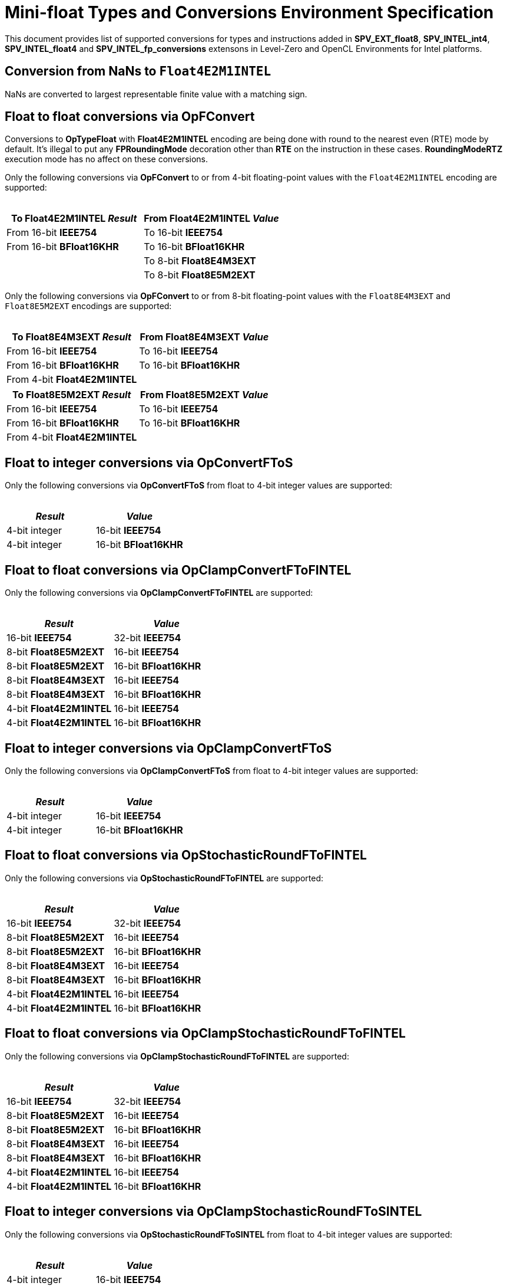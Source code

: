 Mini-float Types and Conversions Environment Specification
==========================================================

This document provides list of supported conversions for types and instructions
added in *SPV_EXT_float8*, *SPV_INTEL_int4*, *SPV_INTEL_float4* and *SPV_INTEL_fp_conversions* extensons
in Level-Zero and OpenCL Environments for Intel platforms. +

Conversion from NaNs to `Float4E2M1INTEL`
-----------------------------------------

NaNs are converted to largest representable finite value with a matching sign.

Float to float conversions via OpFConvert
-----------------------------------------

Conversions to *OpTypeFloat* with *Float4E2M1INTEL* encoding are being done with
round to the nearest even (RTE) mode by default. It's illegal to put any *FPRoundingMode*
decoration other than *RTE* on the instruction in these cases. *RoundingModeRTZ*
execution mode has no affect on these conversions. +

Only the following conversions via *OpFConvert* to or from 4-bit floating-point values with the `Float4E2M1INTEL` encoding
are supported: +
 +

[cols="1,1", options="header"]
|===
| To *Float4E2M1INTEL* 'Result' | From *Float4E2M1INTEL* 'Value'
| From 16-bit *IEEE754*      | To 16-bit *IEEE754*
| From 16-bit *BFloat16KHR*  | To 16-bit *BFloat16KHR*
|                            | To 8-bit *Float8E4M3EXT*
|                            | To 8-bit *Float8E5M2EXT*
|===

Only the following conversions via *OpFConvert* to or from 8-bit floating-point values with the `Float8E4M3EXT` and `Float8E5M2EXT` encodings
are supported: +
 +

[cols="1,1", options="header"]
|===
| To *Float8E4M3EXT* 'Result' | From *Float8E4M3EXT* 'Value'
| From 16-bit *IEEE754*      | To 16-bit *IEEE754*
| From 16-bit *BFloat16KHR*  | To 16-bit *BFloat16KHR*
| From 4-bit *Float4E2M1INTEL*  |
|===

[cols="1,1", options="header"]
|===
| To *Float8E5M2EXT* 'Result' | From *Float8E5M2EXT* 'Value'
| From 16-bit *IEEE754*      | To 16-bit *IEEE754*
| From 16-bit *BFloat16KHR*  | To 16-bit *BFloat16KHR*
| From 4-bit *Float4E2M1INTEL*  |
|===

Float to integer conversions via OpConvertFToS
----------------------------------------------

Only the following conversions via *OpConvertFToS* from float to 4-bit integer values are supported: +
 +

[cols="1,1", options="header"]
|===
| _Result_      | 'Value'
| 4-bit integer | 16-bit *IEEE754*
| 4-bit integer | 16-bit *BFloat16KHR*
|===

Float to float conversions via OpClampConvertFToFINTEL
------------------------------------------------------

Only the following conversions via *OpClampConvertFToFINTEL* are supported: +
 +

[cols="1,1", options="header"]
|===
| _Result_                  | 'Value'
| 16-bit *IEEE754*          | 32-bit *IEEE754*
| 8-bit *Float8E5M2EXT*     | 16-bit *IEEE754*
| 8-bit *Float8E5M2EXT*     | 16-bit *BFloat16KHR*
| 8-bit *Float8E4M3EXT*     | 16-bit *IEEE754*
| 8-bit *Float8E4M3EXT*     | 16-bit *BFloat16KHR*
| 4-bit *Float4E2M1INTEL*     | 16-bit *IEEE754*
| 4-bit *Float4E2M1INTEL*     | 16-bit *BFloat16KHR*
|===

Float to integer conversions via OpClampConvertFToS
---------------------------------------------------

Only the following conversions via *OpClampConvertFToS* from float to 4-bit integer values are supported: +
 +

[cols="1,1", options="header"]
|===
| _Result_      | 'Value'
| 4-bit integer | 16-bit *IEEE754*
| 4-bit integer | 16-bit *BFloat16KHR*
|===

Float to float conversions via OpStochasticRoundFToFINTEL
---------------------------------------------------------

Only the following conversions via *OpStochasticRoundFToFINTEL* are supported: +
 +

[cols="1,1", options="header"]
|===
| _Result_                  | 'Value'
| 16-bit *IEEE754*          | 32-bit *IEEE754*
| 8-bit *Float8E5M2EXT*     | 16-bit *IEEE754*
| 8-bit *Float8E5M2EXT*     | 16-bit *BFloat16KHR*
| 8-bit *Float8E4M3EXT*     | 16-bit *IEEE754*
| 8-bit *Float8E4M3EXT*     | 16-bit *BFloat16KHR*
| 4-bit *Float4E2M1INTEL*   | 16-bit *IEEE754*
| 4-bit *Float4E2M1INTEL*   | 16-bit *BFloat16KHR*
|===

Float to float conversions via OpClampStochasticRoundFToFINTEL
--------------------------------------------------------------

Only the following conversions via *OpClampStochasticRoundFToFINTEL* are supported: +
 +
[cols="1,1", options="header"]
|===
| _Result_                  | 'Value'
| 16-bit *IEEE754*          | 32-bit *IEEE754*
| 8-bit *Float8E5M2EXT*     | 16-bit *IEEE754*
| 8-bit *Float8E5M2EXT*     | 16-bit *BFloat16KHR*
| 8-bit *Float8E4M3EXT*     | 16-bit *IEEE754*
| 8-bit *Float8E4M3EXT*     | 16-bit *BFloat16KHR*
| 4-bit *Float4E2M1INTEL*   | 16-bit *IEEE754*
| 4-bit *Float4E2M1INTEL*   | 16-bit *BFloat16KHR*
|===


Float to integer conversions via OpClampStochasticRoundFToSINTEL
----------------------------------------------------------------

Only the following conversions via *OpStochasticRoundFToSINTEL* from float to 4-bit integer values are supported: +
 +

[cols="1,1", options="header"]
|===
| _Result_      | 'Value'
| 4-bit integer | 16-bit *IEEE754*
| 4-bit integer | 16-bit *BFloat16KHR*
|===
